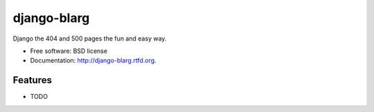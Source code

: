 ===============================
django-blarg
===============================

.. image:: https://badge.fury.io/py/django-blarg.png
    :target: http://badge.fury.io/py/django-blarg
    
.. image:: https://travis-ci.org/pydanny/django-blarg.png?branch=master
        :target: https://travis-ci.org/pydanny/django-blarg

.. image:: https://pypip.in/d/django-blarg/badge.png
        :target: https://crate.io/packages/django-blarg?version=latest


Django the 404 and 500 pages the fun and easy way.

* Free software: BSD license
* Documentation: http://django-blarg.rtfd.org.

Features
--------

* TODO